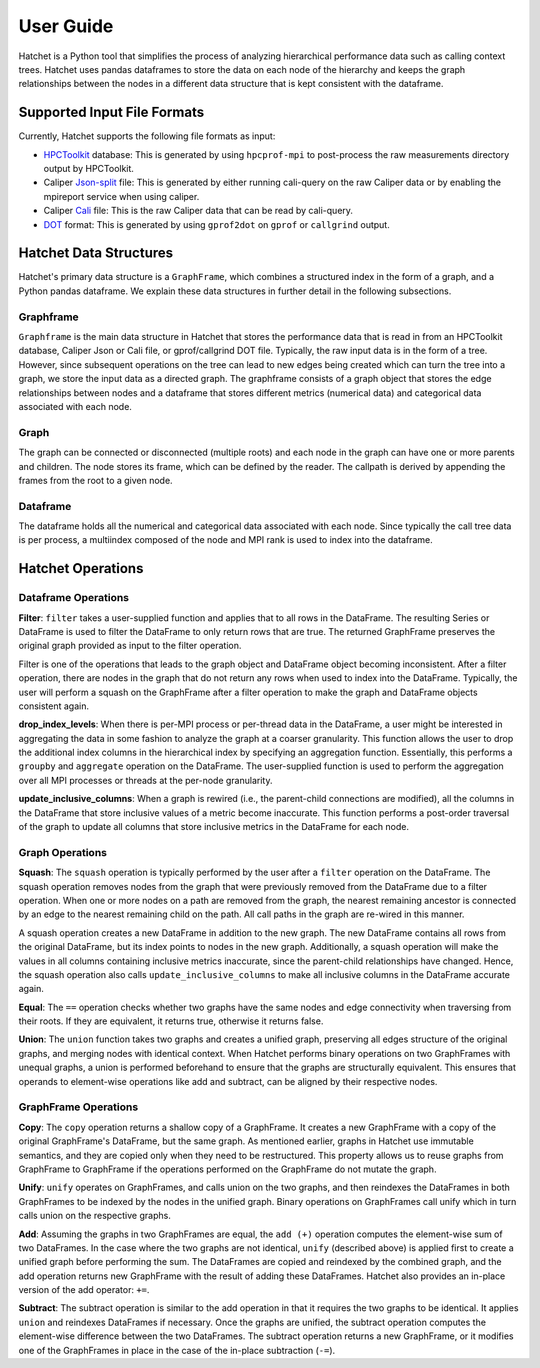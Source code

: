 .. Copyright 2017-2019 Lawrence Livermore National Security, LLC and other
   Hatchet Project Developers. See the top-level LICENSE file for details.

   SPDX-License-Identifier: MIT

User Guide
==========

Hatchet is a Python tool that simplifies the process of analyzing hierarchical
performance data such as calling context trees. Hatchet uses pandas dataframes
to store the data on each node of the hierarchy and keeps the graph
relationships between the nodes in a different data structure that is kept
consistent with the dataframe.

Supported Input File Formats
----------------------------

Currently, Hatchet supports the following file formats as input:

* `HPCToolkit <http://hpctoolkit.org/index.html>`_ database: This is generated
  by using ``hpcprof-mpi`` to post-process the raw measurements directory
  output by HPCToolkit.
* Caliper `Json-split
  <http://llnl.github.io/Caliper/OutputFormats.html#json-split>`_ file: This is
  generated by either running cali-query on the raw Caliper data or by enabling
  the mpireport service when using caliper.
* Caliper `Cali <http://llnl.github.io/Caliper/OutputFormats.html#cali>`_ file:
  This is the raw Caliper data that can be read by cali-query.
* `DOT <https://www.graphviz.org/doc/info/lang.html>`_ format: This is
  generated by using ``gprof2dot`` on ``gprof`` or ``callgrind`` output.

Hatchet Data Structures
-----------------------

Hatchet's primary data structure is a ``GraphFrame``, which combines a
structured index in the form of a graph, and a Python pandas dataframe. We
explain these data structures in further detail in the following subsections.

Graphframe
^^^^^^^^^^

``Graphframe`` is the main data structure in Hatchet that stores the
performance data that is read in from an HPCToolkit database, Caliper Json or
Cali file, or gprof/callgrind DOT file. Typically, the raw input data is in the
form of a tree. However, since subsequent operations on the tree can lead to
new edges being created which can turn the tree into a graph, we store the
input data as a directed graph. The graphframe consists of a graph object that
stores the edge relationships between nodes and a dataframe that stores
different metrics (numerical data) and categorical data associated with each
node.

Graph
^^^^^

The graph can be connected or disconnected (multiple roots) and each node in
the graph can have one or more parents and children. The node stores its
frame, which can be defined by the reader. The callpath is derived by
appending the frames from the root to a given node.

Dataframe
^^^^^^^^^

The dataframe holds all the numerical and categorical data associated with each
node. Since typically the call tree data is per process, a multiindex composed
of the node and MPI rank is used to index into the dataframe.

Hatchet Operations
------------------

Dataframe Operations
^^^^^^^^^^^^^^^^^^^^

**Filter**: ``filter`` takes a user-supplied function and applies that
to all rows in the DataFrame. The resulting Series or DataFrame is used to
filter the DataFrame to only return rows that are true. The returned GraphFrame
preserves the original graph provided as input to the filter operation.

Filter is one of the operations that leads to the graph object and DataFrame
object becoming inconsistent. After a filter operation, there are nodes in the
graph that do not return any rows when used to index into the DataFrame.
Typically, the user will perform a squash on the GraphFrame after a filter
operation to make the graph and DataFrame objects consistent again.

**drop_index_levels**: When there is per-MPI process or per-thread
data in the DataFrame, a user might be interested in aggregating the data in
some fashion to analyze the graph at a coarser granularity. This function
allows the user to drop the additional index columns in the hierarchical index
by specifying an aggregation function. Essentially, this performs a
``groupby`` and ``aggregate`` operation on the DataFrame. The user-supplied
function is used to perform the aggregation over all MPI processes or threads
at the per-node granularity.

**update_inclusive_columns**: When a graph is rewired (i.e., the
parent-child connections are modified), all the columns in the DataFrame that
store inclusive values of a metric become inaccurate. This function performs a
post-order traversal of the graph to update all columns that store inclusive
metrics in the DataFrame for each node.

Graph Operations
^^^^^^^^^^^^^^^^

**Squash**: The ``squash`` operation is typically performed by the user after a
``filter`` operation on the DataFrame.  The squash operation removes nodes from
the graph that were previously removed from the DataFrame due to a filter
operation. When one or more nodes on a path are removed from the graph, the
nearest remaining ancestor is connected by an edge to the nearest remaining
child on the path. All call paths in the graph are re-wired in this manner.

A squash operation creates a new DataFrame in addition to the new graph. The
new DataFrame contains all rows from the original DataFrame, but its index
points to nodes in the new graph. Additionally, a squash operation will make
the values in all columns containing inclusive metrics inaccurate, since the
parent-child relationships have changed. Hence, the squash operation also calls
``update_inclusive_columns`` to make all inclusive columns in the DataFrame
accurate again.

**Equal**: The ``==`` operation checks whether two graphs have the same nodes
and edge connectivity when traversing from their roots.  If they are
equivalent, it returns true, otherwise it returns false.

**Union**: The ``union`` function takes two graphs and creates a unified graph,
preserving all edges structure of the original graphs, and merging nodes with
identical context.  When Hatchet performs binary operations on two GraphFrames
with unequal graphs, a union is performed beforehand to ensure that the graphs
are structurally equivalent.  This ensures that operands to element-wise
operations like add and subtract, can be aligned by their respective nodes.

GraphFrame Operations
^^^^^^^^^^^^^^^^^^^^^

**Copy**: The ``copy`` operation returns a shallow copy of a GraphFrame.  It
creates a new GraphFrame with a copy of the original GraphFrame's DataFrame,
but the same graph.  As mentioned earlier, graphs in Hatchet use immutable
semantics, and they are copied only when they need to be restructured.  This
property allows us to reuse graphs from GraphFrame to GraphFrame if the
operations performed on the GraphFrame do not mutate the graph.

**Unify**: ``unify`` operates on GraphFrames, and calls union on the two
graphs, and then reindexes the DataFrames in both GraphFrames to be indexed by
the nodes in the unified graph.  Binary operations on GraphFrames call unify
which in turn calls union on the respective graphs.

**Add**: Assuming the graphs in two GraphFrames are equal, the ``add (+)``
operation computes the element-wise sum of two DataFrames.  In the case where
the two graphs are not identical, ``unify`` (described above) is applied first
to create a unified graph before performing the sum.  The DataFrames are copied
and reindexed by the combined graph, and the add operation returns new
GraphFrame with the result of adding these DataFrames. Hatchet also provides an
in-place version of the add operator: ``+=``.

**Subtract**:  The subtract operation is similar to the add operation in that
it requires the two graphs to be identical.  It applies ``union`` and reindexes
DataFrames if necessary.  Once the graphs are unified, the subtract operation
computes the element-wise difference between the two DataFrames.  The subtract
operation returns a new GraphFrame, or it modifies one of the GraphFrames in
place in the case of the in-place subtraction (``-=``).
